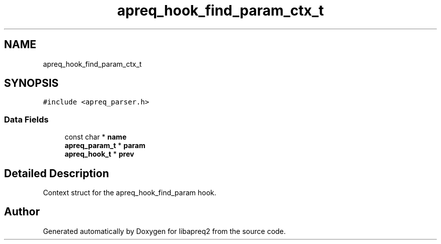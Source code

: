 .TH "apreq_hook_find_param_ctx_t" 3 "Wed Mar 10 2021" "Version 2.16" "libapreq2" \" -*- nroff -*-
.ad l
.nh
.SH NAME
apreq_hook_find_param_ctx_t
.SH SYNOPSIS
.br
.PP
.PP
\fC#include <apreq_parser\&.h>\fP
.SS "Data Fields"

.in +1c
.ti -1c
.RI "const char * \fBname\fP"
.br
.ti -1c
.RI "\fBapreq_param_t\fP * \fBparam\fP"
.br
.ti -1c
.RI "\fBapreq_hook_t\fP * \fBprev\fP"
.br
.in -1c
.SH "Detailed Description"
.PP 
Context struct for the apreq_hook_find_param hook\&. 

.SH "Author"
.PP 
Generated automatically by Doxygen for libapreq2 from the source code\&.
